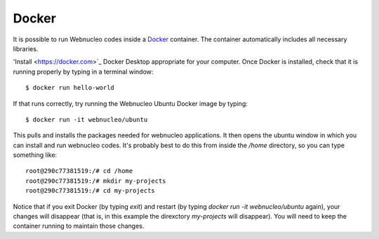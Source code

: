 .. _docker:

Docker
======

It is possible to run Webnucleo codes inside a
`Docker <https://docker.com>`_ container.  The container automatically includes
all necessary libraries.

'Install <https://docker.com>`_ Docker Desktop appropriate for your computer.
Once Docker is installed, check that it is running properly by typing in
a terminal window::

    $ docker run hello-world

If that runs correctly, try running the Webnucleo Ubuntu Docker image by
typing::

    $ docker run -it webnucleo/ubuntu

This pulls and installs the packages needed for webnucleo applications.
It then opens the ubuntu window in which you can install and run webnucleo
codes.  It's probably best to do this from inside the */home* directory, so
you can type something like::

    root@290c77381519:/# cd /home
    root@290c77381519:/# mkdir my-projects
    root@290c77381519:/# cd my-projects

Notice that if you exit Docker (by typing *exit*)
and restart (by typing *docker run -it webnucleo/ubuntu* again),
your changes will disappear (that is, in this example
the direxctory *my-projects* will disappear).  You
will need to keep the container running to maintain those changes.
